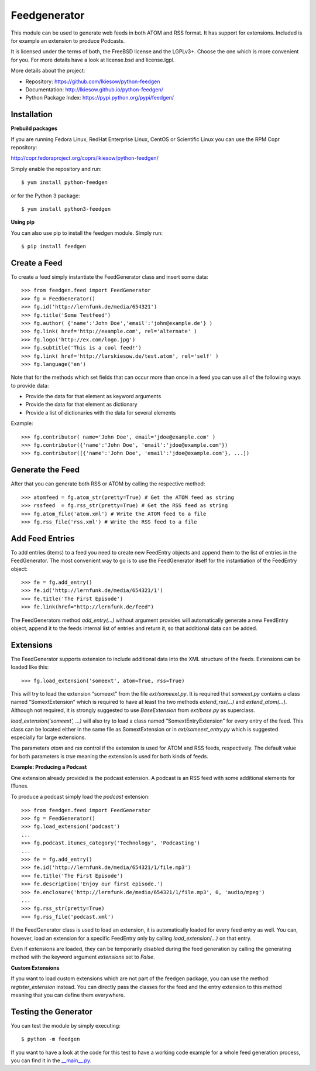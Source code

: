 =============
Feedgenerator
=============

.. image:: https://travis-ci.org/lkiesow/python-feedgen.svg?branch=master
    :target: https://travis-ci.org/lkiesow/python-feedgen
    :alt: Build Status

.. image:: https://coveralls.io/repos/github/lkiesow/python-feedgen/badge.svg?branch=master
    :target: https://coveralls.io/github/lkiesow/python-feedgen?branch=master
    :alt: Test Coverage Status


This module can be used to generate web feeds in both ATOM and RSS format. It
has support for extensions. Included is for example an extension to produce
Podcasts.

It is licensed under the terms of both, the FreeBSD license and the LGPLv3+.
Choose the one which is more convenient for you. For more details have a look
at license.bsd and license.lgpl.

More details about the project:

- Repository:            https://github.com/lkiesow/python-feedgen
- Documentation:         http://lkiesow.github.io/python-feedgen/
- Python Package Index:  https://pypi.python.org/pypi/feedgen/


------------
Installation
------------

**Prebuild packages**

If you are running Fedora Linux, RedHat Enterprise Linux, CentOS or Scientific
Linux you can use the RPM Copr repository:

http://copr.fedoraproject.org/coprs/lkiesow/python-feedgen/

Simply enable the repository and run::

    $ yum install python-feedgen

or for the Python 3 package::

    $ yum install python3-feedgen


**Using pip**

You can also use pip to install the feedgen module. Simply run::

    $ pip install feedgen


-------------
Create a Feed
-------------

To create a feed simply instantiate the FeedGenerator class and insert some
data::

    >>> from feedgen.feed import FeedGenerator
    >>> fg = FeedGenerator()
    >>> fg.id('http://lernfunk.de/media/654321')
    >>> fg.title('Some Testfeed')
    >>> fg.author( {'name':'John Doe','email':'john@example.de'} )
    >>> fg.link( href='http://example.com', rel='alternate' )
    >>> fg.logo('http://ex.com/logo.jpg')
    >>> fg.subtitle('This is a cool feed!')
    >>> fg.link( href='http://larskiesow.de/test.atom', rel='self' )
    >>> fg.language('en')

Note that for the methods which set fields that can occur more than once in a
feed you can use all of the following ways to provide data:

- Provide the data for that element as keyword arguments
- Provide the data for that element as dictionary
- Provide a list of dictionaries with the data for several elements

Example::

    >>> fg.contributor( name='John Doe', email='jdoe@example.com' )
    >>> fg.contributor({'name':'John Doe', 'email':'jdoe@example.com'})
    >>> fg.contributor([{'name':'John Doe', 'email':'jdoe@example.com'}, ...])

-----------------
Generate the Feed
-----------------

After that you can generate both RSS or ATOM by calling the respective method::

    >>> atomfeed = fg.atom_str(pretty=True) # Get the ATOM feed as string
    >>> rssfeed  = fg.rss_str(pretty=True) # Get the RSS feed as string
    >>> fg.atom_file('atom.xml') # Write the ATOM feed to a file
    >>> fg.rss_file('rss.xml') # Write the RSS feed to a file


----------------
Add Feed Entries
----------------

To add entries (items) to a feed you need to create new FeedEntry objects and
append them to the list of entries in the FeedGenerator. The most convenient
way to go is to use the FeedGenerator itself for the instantiation of the
FeedEntry object::

    >>> fe = fg.add_entry()
    >>> fe.id('http://lernfunk.de/media/654321/1')
    >>> fe.title('The First Episode')
    >>> fe.link(href="http://lernfunk.de/feed")

The FeedGenerators method `add_entry(...)` without argument provides will
automatically generate a new FeedEntry object, append it to the feeds internal
list of entries and return it, so that additional data can be added.

----------
Extensions
----------

The FeedGenerator supports extension to include additional data into the XML
structure of the feeds. Extensions can be loaded like this::

    >>> fg.load_extension('someext', atom=True, rss=True)

This will try to load the extension “someext” from the file `ext/someext.py`.
It is required that `someext.py` contains a class named “SomextExtension” which
is required to have at least the two methods `extend_rss(...)` and
`extend_atom(...)`. Although not required, it is strongly suggested to use
`BaseExtension` from `ext/base.py` as superclass.

`load_extension('someext', ...)` will also try to load a class named
“SomextEntryExtension” for every entry of the feed. This class can be located
either in the same file as SomextExtension or in `ext/someext_entry.py` which
is suggested especially for large extensions.

The parameters `atom` and `rss` control if the extension is used for ATOM and
RSS feeds, respectively. The default value for both parameters is `true`
meaning the extension is used for both kinds of feeds.

**Example: Producing a Podcast**

One extension already provided is the podcast extension. A podcast is an RSS
feed with some additional elements for ITunes.

To produce a podcast simply load the `podcast` extension::

    >>> from feedgen.feed import FeedGenerator
    >>> fg = FeedGenerator()
    >>> fg.load_extension('podcast')
    ...
    >>> fg.podcast.itunes_category('Technology', 'Podcasting')
    ...
    >>> fe = fg.add_entry()
    >>> fe.id('http://lernfunk.de/media/654321/1/file.mp3')
    >>> fe.title('The First Episode')
    >>> fe.description('Enjoy our first episode.')
    >>> fe.enclosure('http://lernfunk.de/media/654321/1/file.mp3', 0, 'audio/mpeg')
    ...
    >>> fg.rss_str(pretty=True)
    >>> fg.rss_file('podcast.xml')

If the FeedGenerator class is used to load an extension, it is automatically
loaded for every feed entry as well.  You can, however, load an extension for a
specific FeedEntry only by calling `load_extension(...)` on that entry.

Even if extensions are loaded, they can be temporarily disabled during the feed
generation by calling the generating method with the keyword argument
`extensions` set to `False`.

**Custom Extensions**

If you want to load custom extensions which are not part of the feedgen
package, you can use the method `register_extension` instead. You can directly
pass the classes for the feed and the entry extension to this method meaning
that you can define them everywhere.


---------------------
Testing the Generator
---------------------

You can test the module by simply executing::

    $ python -m feedgen

If you want to have a look at the code for this test to have a working code
example for a whole feed generation process, you can find it in the
`__main__.py <https://github.com/lkiesow/python-feedgen/blob/master/feedgen/__main__.py>`_.
